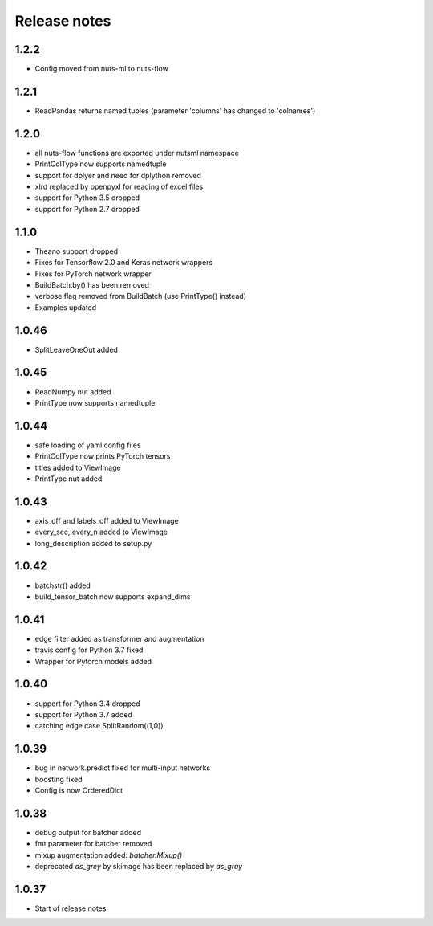 Release notes
=============

1.2.2
-----
- Config moved from nuts-ml to nuts-flow

1.2.1
-----
- ReadPandas returns named tuples
  (parameter 'columns' has changed to 'colnames')

1.2.0
-----
- all nuts-flow functions are exported under nutsml namespace
- PrintColType now supports namedtuple
- support for dplyer and need for dplython removed
- xlrd replaced by openpyxl for reading of excel files
- support for Python 3.5 dropped
- support for Python 2.7 dropped


1.1.0
-----
- Theano support dropped
- Fixes for Tensorflow 2.0 and Keras network wrappers
- Fixes for PyTorch network wrapper
- BuildBatch.by() has been removed
- verbose flag removed from BuildBatch (use PrintType() instead)
- Examples updated

1.0.46
------
- SplitLeaveOneOut added

1.0.45
------
- ReadNumpy nut added
- PrintType now supports namedtuple

1.0.44
------
- safe loading of yaml config files
- PrintColType now prints PyTorch tensors
- titles added to ViewImage
- PrintType nut added

1.0.43
------
- axis_off and labels_off added to ViewImage
- every_sec, every_n added to ViewImage
- long_description added to setup.py

1.0.42
------
- batchstr() added
- build_tensor_batch now supports expand_dims

1.0.41
------
- edge filter added as transformer and augmentation
- travis config for Python 3.7 fixed
- Wrapper for Pytorch models added

1.0.40
------
- support for Python 3.4 dropped
- support for Python 3.7 added
- catching edge case SplitRandom((1,0))

1.0.39
------
- bug in network.predict fixed for multi-input networks
- boosting fixed
- Config is now OrderedDict

1.0.38
------
- debug output for batcher added
- fmt parameter for batcher removed
- mixup augmentation added: `batcher.Mixup()`
- deprecated `as_grey` by skimage has been replaced by `as_gray`

1.0.37
------
- Start of release notes